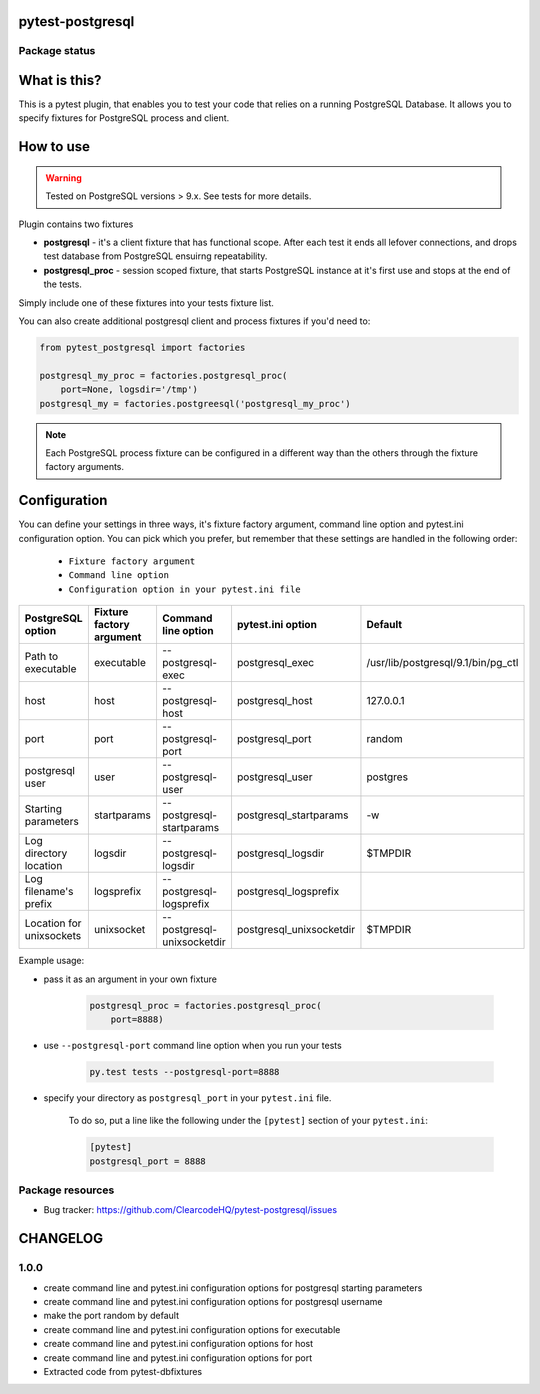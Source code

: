 pytest-postgresql
=================

.. image:: https://img.shields.io/pypi/v/pytest-postgresql.svg
    :target: https://pypi.python.org/pypi/pytest-postgresql/

.. image:: https://img.shields.io/pypi/wheel/pytest-postgresql.svg
    :target: https://pypi.python.org/pypi/pytest-postgresql/
    :alt: Wheel Status

.. image:: https://img.shields.io/pypi/pyversions/pytest-postgresql.svg
    :target: https://pypi.python.org/pypi/pytest-postgresql/
    :alt: Supported Python Versions

.. image:: https://img.shields.io/pypi/l/pytest-postgresql.svg
    :target: https://pypi.python.org/pypi/pytest-postgresql/
    :alt: License

Package status
--------------

.. image:: https://travis-ci.org/ClearcodeHQ/pytest-postgresql.svg?branch=v1.0.0
    :target: https://travis-ci.org/ClearcodeHQ/pytest-postgresql
    :alt: Tests

.. image:: https://coveralls.io/repos/ClearcodeHQ/pytest-postgresql/badge.png?branch=v1.0.0
    :target: https://coveralls.io/r/ClearcodeHQ/pytest-postgresql?branch=v1.0.0
    :alt: Coverage Status

.. image:: https://requires.io/github/ClearcodeHQ/pytest-postgresql/requirements.svg?tag=v1.0.0
     :target: https://requires.io/github/ClearcodeHQ/pytest-postgresql/requirements/?tag=v1.0.0
     :alt: Requirements Status

What is this?
=============

This is a pytest plugin, that enables you to test your code that relies on a running PostgreSQL Database.
It allows you to specify fixtures for PostgreSQL process and client.

How to use
==========

.. warning::

    Tested on PostgreSQL versions > 9.x. See tests for more details.

Plugin contains two fixtures

* **postgresql** - it's a client fixture that has functional scope. After each test it ends all lefover connections, and drops test database from PostgreSQL ensuirng repeatability.
* **postgresql_proc** - session scoped fixture, that starts PostgreSQL instance at it's first use and stops at the end of the tests.

Simply include one of these fixtures into your tests fixture list.

You can also create additional postgresql client and process fixtures if you'd need to:


.. code-block:: python

    from pytest_postgresql import factories

    postgresql_my_proc = factories.postgresql_proc(
        port=None, logsdir='/tmp')
    postgresql_my = factories.postgreesql('postgresql_my_proc')

.. note::

    Each PostgreSQL process fixture can be configured in a different way than the others through the fixture factory arguments.

Configuration
=============

You can define your settings in three ways, it's fixture factory argument, command line option and pytest.ini configuration option.
You can pick which you prefer, but remember that these settings are handled in the following order:

    * ``Fixture factory argument``
    * ``Command line option``
    * ``Configuration option in your pytest.ini file``

+--------------------------+--------------------------+----------------------------+--------------------------+------------------------------------+
| PostgreSQL option        | Fixture factory argument | Command line option        | pytest.ini option        | Default                            |
+==========================+==========================+============================+==========================+====================================+
| Path to executable       | executable               | --postgresql-exec          | postgresql_exec          | /usr/lib/postgresql/9.1/bin/pg_ctl |
+--------------------------+--------------------------+----------------------------+--------------------------+------------------------------------+
| host                     | host                     | --postgresql-host          | postgresql_host          | 127.0.0.1                          |
+--------------------------+--------------------------+----------------------------+--------------------------+------------------------------------+
| port                     | port                     | --postgresql-port          | postgresql_port          | random                             |
+--------------------------+--------------------------+----------------------------+--------------------------+------------------------------------+
| postgresql user          | user                     | --postgresql-user          | postgresql_user          | postgres                           |
+--------------------------+--------------------------+----------------------------+--------------------------+------------------------------------+
| Starting parameters      | startparams              | --postgresql-startparams   | postgresql_startparams   | -w                                 |
+--------------------------+--------------------------+----------------------------+--------------------------+------------------------------------+
| Log directory location   | logsdir                  | --postgresql-logsdir       | postgresql_logsdir       | $TMPDIR                            |
+--------------------------+--------------------------+----------------------------+--------------------------+------------------------------------+
| Log filename's prefix    | logsprefix               | --postgresql-logsprefix    | postgresql_logsprefix    |                                    |
+--------------------------+--------------------------+----------------------------+--------------------------+------------------------------------+
| Location for unixsockets | unixsocket               | --postgresql-unixsocketdir | postgresql_unixsocketdir | $TMPDIR                            |
+--------------------------+--------------------------+----------------------------+--------------------------+------------------------------------+

Example usage:

* pass it as an argument in your own fixture

    .. code-block:: python

        postgresql_proc = factories.postgresql_proc(
            port=8888)

* use ``--postgresql-port`` command line option when you run your tests

    .. code-block::

        py.test tests --postgresql-port=8888


* specify your directory as ``postgresql_port`` in your ``pytest.ini`` file.

    To do so, put a line like the following under the ``[pytest]`` section of your ``pytest.ini``:

    .. code-block:: ini

        [pytest]
        postgresql_port = 8888

Package resources
-----------------

* Bug tracker: https://github.com/ClearcodeHQ/pytest-postgresql/issues



CHANGELOG
=========

1.0.0
-------

- create command line and pytest.ini configuration options for postgresql starting parameters
- create command line and pytest.ini configuration options for postgresql username
- make the port random by default
- create command line and pytest.ini configuration options for executable
- create command line and pytest.ini configuration options for host
- create command line and pytest.ini configuration options for port
- Extracted code from pytest-dbfixtures


